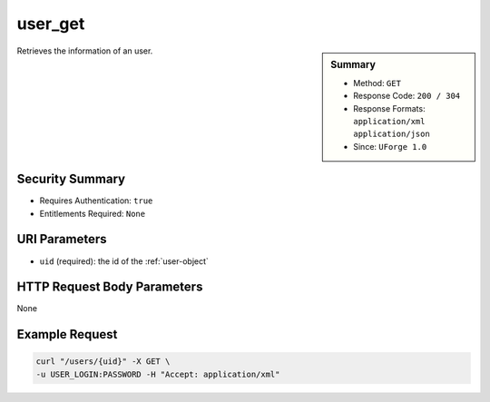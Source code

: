 .. Copyright 2016 FUJITSU LIMITED

.. _user-get:

user_get
--------

.. function:: GET /users/{uid}

.. sidebar:: Summary

	* Method: ``GET``
	* Response Code: ``200 / 304``
	* Response Formats: ``application/xml`` ``application/json``
	* Since: ``UForge 1.0``

Retrieves the information of an user.

Security Summary
~~~~~~~~~~~~~~~~

* Requires Authentication: ``true``
* Entitlements Required: ``None``

URI Parameters
~~~~~~~~~~~~~~

* ``uid`` (required): the id of the :ref:`user-object`

HTTP Request Body Parameters
~~~~~~~~~~~~~~~~~~~~~~~~~~~~

None

Example Request
~~~~~~~~~~~~~~~

.. code-block:: bash

	curl "/users/{uid}" -X GET \
	-u USER_LOGIN:PASSWORD -H "Accept: application/xml"

.. seealso::

	 * :ref:`user-object`
	 * :ref:`user-create`
	 * :ref:`user-getAll`
	 * :ref:`user-update`
	 * :ref:`userOrg-getAll`
	 * :ref:`userOrg-remove`
	 * :ref:`userAdminStatus-change`
